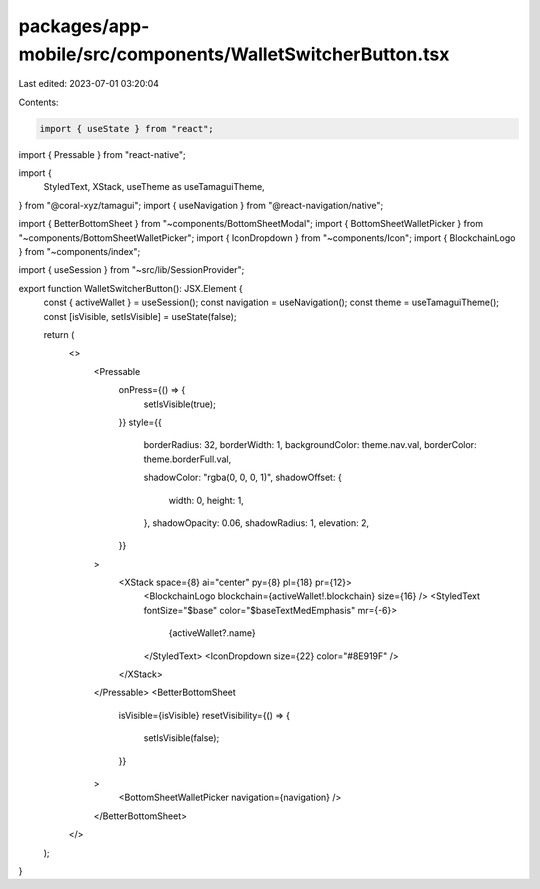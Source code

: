 packages/app-mobile/src/components/WalletSwitcherButton.tsx
===========================================================

Last edited: 2023-07-01 03:20:04

Contents:

.. code-block:: tsx

    import { useState } from "react";
import { Pressable } from "react-native";

import {
  StyledText,
  XStack,
  useTheme as useTamaguiTheme,
} from "@coral-xyz/tamagui";
import { useNavigation } from "@react-navigation/native";

import { BetterBottomSheet } from "~components/BottomSheetModal";
import { BottomSheetWalletPicker } from "~components/BottomSheetWalletPicker";
import { IconDropdown } from "~components/Icon";
import { BlockchainLogo } from "~components/index";

import { useSession } from "~src/lib/SessionProvider";

export function WalletSwitcherButton(): JSX.Element {
  const { activeWallet } = useSession();
  const navigation = useNavigation();
  const theme = useTamaguiTheme();
  const [isVisible, setIsVisible] = useState(false);

  return (
    <>
      <Pressable
        onPress={() => {
          setIsVisible(true);
        }}
        style={{
          borderRadius: 32,
          borderWidth: 1,
          backgroundColor: theme.nav.val,
          borderColor: theme.borderFull.val,

          shadowColor: "rgba(0, 0, 0, 1)",
          shadowOffset: {
            width: 0,
            height: 1,
          },
          shadowOpacity: 0.06,
          shadowRadius: 1,
          elevation: 2,
        }}
      >
        <XStack space={8} ai="center" py={8} pl={18} pr={12}>
          <BlockchainLogo blockchain={activeWallet!.blockchain} size={16} />
          <StyledText fontSize="$base" color="$baseTextMedEmphasis" mr={-6}>
            {activeWallet?.name}
          </StyledText>
          <IconDropdown size={22} color="#8E919F" />
        </XStack>
      </Pressable>
      <BetterBottomSheet
        isVisible={isVisible}
        resetVisibility={() => {
          setIsVisible(false);
        }}
      >
        <BottomSheetWalletPicker navigation={navigation} />
      </BetterBottomSheet>
    </>
  );
}



